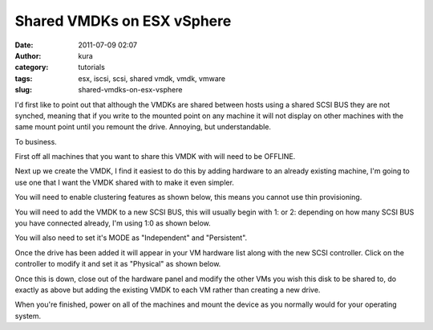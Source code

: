 Shared VMDKs on ESX vSphere
###########################
:date: 2011-07-09 02:07
:author: kura
:category: tutorials
:tags: esx, iscsi, scsi, shared vmdk, vmdk, vmware
:slug: shared-vmdks-on-esx-vsphere

I'd first like to point out that although the VMDKs are shared between
hosts using a shared SCSI BUS they are not synched, meaning that if you
write to the mounted point on any machine it will not display on other
machines with the same mount point until you remount the drive.
Annoying, but understandable.

To business.

First off all machines that you want to share this VMDK with will need
to be OFFLINE.

Next up we create the VMDK, I find it easiest to do this by adding
hardware to an already existing machine, I'm going to use one that I
want the VMDK shared with to make it even simpler.

.. image:: https://kura.io/images/shared-vmdks-on-esx-vsphere1.png

You will need to enable clustering features as shown below, this means
you cannot use thin provisioning.

.. image:: https://kura.io/images/shared-vmdks-on-esx-vsphere2.png

You will need to add the VMDK to a new SCSI BUS, this will usually begin
with 1: or 2: depending on how many SCSI BUS you have connected already,
I'm using 1:0 as shown below.

You will also need to set it's MODE as "Independent" and "Persistent".

.. image:: https://kura.io/images/shared-vmdks-on-esx-vsphere3.png

Once the drive has been added it will appear in your VM hardware list
along with the new SCSI controller. Click on the controller to modify it
and set it as "Physical" as shown below.

.. image:: https://kura.io/images/shared-vmdks-on-esx-vsphere4.png

Once this is down, close out of the hardware panel and modify the other
VMs you wish this disk to be shared to, do exactly as above but adding
the existing VMDK to each VM rather than creating a new drive.

When you're finished, power on all of the machines and mount the device
as you normally would for your operating system.
